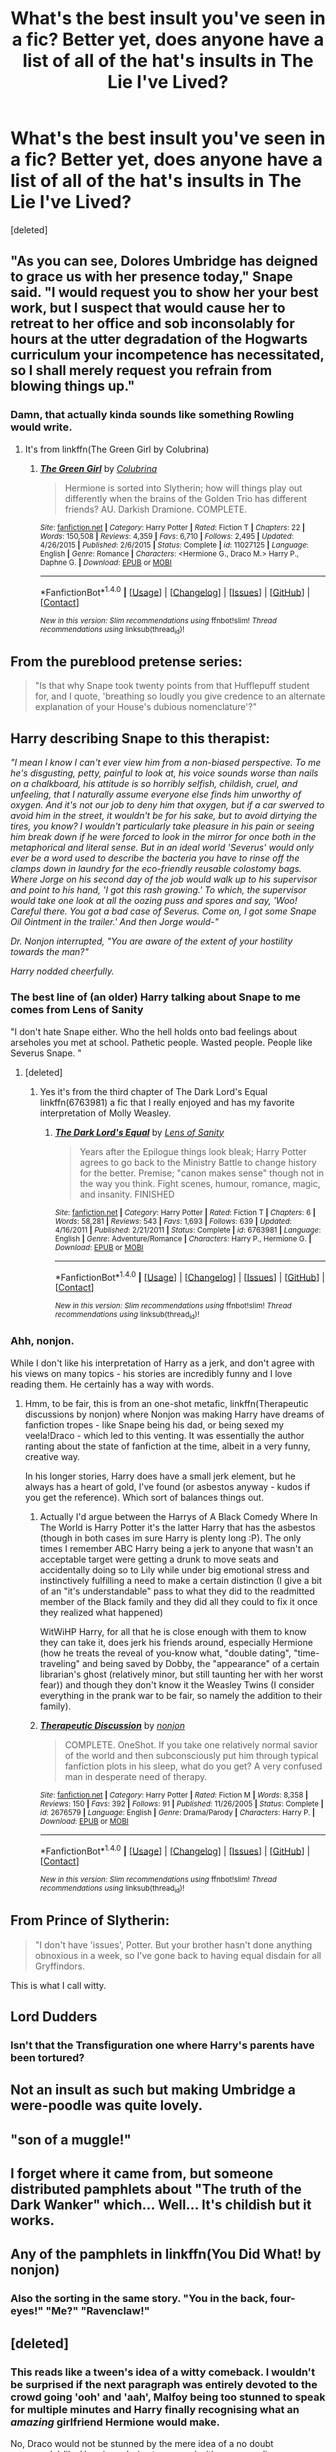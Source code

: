 #+TITLE: What's the best insult you've seen in a fic? Better yet, does anyone have a list of all of the hat's insults in The Lie I've Lived?

* What's the best insult you've seen in a fic? Better yet, does anyone have a list of all of the hat's insults in The Lie I've Lived?
:PROPERTIES:
:Score: 35
:DateUnix: 1497379809.0
:DateShort: 2017-Jun-13
:END:
[deleted]


** "As you can see, Dolores Umbridge has deigned to grace us with her presence today," Snape said. "I would request you to show her your best work, but I suspect that would cause her to retreat to her office and sob inconsolably for hours at the utter degradation of the Hogwarts curriculum your incompetence has necessitated, so I shall merely request you refrain from blowing things up."
:PROPERTIES:
:Author: cardboard-crown
:Score: 44
:DateUnix: 1497411740.0
:DateShort: 2017-Jun-14
:END:

*** Damn, that actually kinda sounds like something Rowling would write.
:PROPERTIES:
:Author: fflai
:Score: 9
:DateUnix: 1497429665.0
:DateShort: 2017-Jun-14
:END:

**** It's from linkffn(The Green Girl by Colubrina)
:PROPERTIES:
:Author: cardboard-crown
:Score: 4
:DateUnix: 1497434284.0
:DateShort: 2017-Jun-14
:END:

***** [[http://www.fanfiction.net/s/11027125/1/][*/The Green Girl/*]] by [[https://www.fanfiction.net/u/4314892/Colubrina][/Colubrina/]]

#+begin_quote
  Hermione is sorted into Slytherin; how will things play out differently when the brains of the Golden Trio has different friends? AU. Darkish Dramione. COMPLETE.
#+end_quote

^{/Site/: [[http://www.fanfiction.net/][fanfiction.net]] *|* /Category/: Harry Potter *|* /Rated/: Fiction T *|* /Chapters/: 22 *|* /Words/: 150,508 *|* /Reviews/: 4,359 *|* /Favs/: 6,710 *|* /Follows/: 2,495 *|* /Updated/: 4/26/2015 *|* /Published/: 2/6/2015 *|* /Status/: Complete *|* /id/: 11027125 *|* /Language/: English *|* /Genre/: Romance *|* /Characters/: <Hermione G., Draco M.> Harry P., Daphne G. *|* /Download/: [[http://www.ff2ebook.com/old/ffn-bot/index.php?id=11027125&source=ff&filetype=epub][EPUB]] or [[http://www.ff2ebook.com/old/ffn-bot/index.php?id=11027125&source=ff&filetype=mobi][MOBI]]}

--------------

*FanfictionBot*^{1.4.0} *|* [[[https://github.com/tusing/reddit-ffn-bot/wiki/Usage][Usage]]] | [[[https://github.com/tusing/reddit-ffn-bot/wiki/Changelog][Changelog]]] | [[[https://github.com/tusing/reddit-ffn-bot/issues/][Issues]]] | [[[https://github.com/tusing/reddit-ffn-bot/][GitHub]]] | [[[https://www.reddit.com/message/compose?to=tusing][Contact]]]

^{/New in this version: Slim recommendations using/ ffnbot!slim! /Thread recommendations using/ linksub(thread_id)!}
:PROPERTIES:
:Author: FanfictionBot
:Score: 2
:DateUnix: 1497434318.0
:DateShort: 2017-Jun-14
:END:


** From the pureblood pretense series:

#+begin_quote
  "Is that why Snape took twenty points from that Hufflepuff student for, and I quote, 'breathing so loudly you give credence to an alternate explanation of your House's dubious nomenclature'?"
#+end_quote
:PROPERTIES:
:Author: perfectauthentic
:Score: 16
:DateUnix: 1497419098.0
:DateShort: 2017-Jun-14
:END:


** Harry describing Snape to this therapist:

/"I mean I know I can't ever view him from a non-biased perspective. To me he's disgusting, petty, painful to look at, his voice sounds worse than nails on a chalkboard, his attitude is so horribly selfish, childish, cruel, and unfeeling, that I naturally assume everyone else finds him unworthy of oxygen. And it's not our job to deny him that oxygen, but if a car swerved to avoid him in the street, it wouldn't be for his sake, but to avoid dirtying the tires, you know? I wouldn't particularly take pleasure in his pain or seeing him break down if he were forced to look in the mirror for once both in the metaphorical and literal sense. But in an ideal world 'Severus' would only ever be a word used to describe the bacteria you have to rinse off the clamps down in laundry for the eco-friendly reusable colostomy bags. Where Jorge on his second day of the job would walk up to his supervisor and point to his hand, 'I got this rash growing.' To which, the supervisor would take one look at all the oozing puss and spores and say, 'Woo! Careful there. You got a bad case of Severus. Come on, I got some Snape Oil Ointment in the trailer.' And then Jorge would-"/

/Dr. Nonjon interrupted, "You are aware of the extent of your hostility towards the man?"/

/Harry nodded cheerfully./
:PROPERTIES:
:Author: T0lias
:Score: 66
:DateUnix: 1497382839.0
:DateShort: 2017-Jun-14
:END:

*** The best line of (an older) Harry talking about Snape to me comes from Lens of Sanity

"I don't hate Snape either. Who the hell holds onto bad feelings about arseholes you met at school. Pathetic people. Wasted people. People like Severus Snape. "
:PROPERTIES:
:Author: ATRDCI
:Score: 52
:DateUnix: 1497389799.0
:DateShort: 2017-Jun-14
:END:

**** [deleted]
:PROPERTIES:
:Score: 2
:DateUnix: 1497390252.0
:DateShort: 2017-Jun-14
:END:

***** Yes it's from the third chapter of The Dark Lord's Equal linkffn(6763981) a fic that I really enjoyed and has my favorite interpretation of Molly Weasley.
:PROPERTIES:
:Author: ATRDCI
:Score: 6
:DateUnix: 1497390701.0
:DateShort: 2017-Jun-14
:END:

****** [[http://www.fanfiction.net/s/6763981/1/][*/The Dark Lord's Equal/*]] by [[https://www.fanfiction.net/u/2468907/Lens-of-Sanity][/Lens of Sanity/]]

#+begin_quote
  Years after the Epilogue things look bleak; Harry Potter agrees to go back to the Ministry Battle to change history for the better. Premise; "canon makes sense" though not in the way you think. Fight scenes, humour, romance, magic, and insanity. FINISHED
#+end_quote

^{/Site/: [[http://www.fanfiction.net/][fanfiction.net]] *|* /Category/: Harry Potter *|* /Rated/: Fiction T *|* /Chapters/: 6 *|* /Words/: 58,281 *|* /Reviews/: 543 *|* /Favs/: 1,693 *|* /Follows/: 639 *|* /Updated/: 4/16/2011 *|* /Published/: 2/21/2011 *|* /Status/: Complete *|* /id/: 6763981 *|* /Language/: English *|* /Genre/: Adventure/Romance *|* /Characters/: Harry P., Hermione G. *|* /Download/: [[http://www.ff2ebook.com/old/ffn-bot/index.php?id=6763981&source=ff&filetype=epub][EPUB]] or [[http://www.ff2ebook.com/old/ffn-bot/index.php?id=6763981&source=ff&filetype=mobi][MOBI]]}

--------------

*FanfictionBot*^{1.4.0} *|* [[[https://github.com/tusing/reddit-ffn-bot/wiki/Usage][Usage]]] | [[[https://github.com/tusing/reddit-ffn-bot/wiki/Changelog][Changelog]]] | [[[https://github.com/tusing/reddit-ffn-bot/issues/][Issues]]] | [[[https://github.com/tusing/reddit-ffn-bot/][GitHub]]] | [[[https://www.reddit.com/message/compose?to=tusing][Contact]]]

^{/New in this version: Slim recommendations using/ ffnbot!slim! /Thread recommendations using/ linksub(thread_id)!}
:PROPERTIES:
:Author: FanfictionBot
:Score: 1
:DateUnix: 1497390716.0
:DateShort: 2017-Jun-14
:END:


*** Ahh, nonjon.

While I don't like his interpretation of Harry as a jerk, and don't agree with his views on many topics - his stories are incredibly funny and I love reading them. He certainly has a way with words.
:PROPERTIES:
:Author: fflai
:Score: 11
:DateUnix: 1497385968.0
:DateShort: 2017-Jun-14
:END:

**** Hmm, to be fair, this is from an one-shot metafic, linkffn(Therapeutic discussions by nonjon) where Nonjon was making Harry have dreams of fanfiction tropes - like Snape being his dad, or being sexed my veela!Draco - which led to this venting. It was essentially the author ranting about the state of fanfiction at the time, albeit in a very funny, creative way.

In his longer stories, Harry does have a small jerk element, but he always has a heart of gold, I've found (or asbestos anyway - kudos if you get the reference). Which sort of balances things out.
:PROPERTIES:
:Author: T0lias
:Score: 8
:DateUnix: 1497403193.0
:DateShort: 2017-Jun-14
:END:

***** Actually I'd argue between the Harrys of A Black Comedy Where In The World is Harry Potter it's the latter Harry that has the asbestos (though in both cases im sure Harry is plenty long :P). The only times I remember ABC Harry being a jerk to anyone that wasn't an acceptable target were getting a drunk to move seats and accidentally doing so to Lily while under big emotional stress and instinctively fulfilling a need to make a certain distinction (I give a bit of an "it's understandable" pass to what they did to the readmitted member of the Black family and they did all they could to fix it once they realized what happened)

WitWiHP Harry, for all that he is close enough with them to know they can take it, does jerk his friends around, especially Hermione (how he treats the reveal of you-know what, "double dating", "time-traveling" and being saved by Dobby, the "appearance" of a certain librarian's ghost (relatively minor, but still taunting her with her worst fear)) and though they don't know it the Weasley Twins (I consider everything in the prank war to be fair, so namely the addition to their family).
:PROPERTIES:
:Author: ATRDCI
:Score: 2
:DateUnix: 1497447317.0
:DateShort: 2017-Jun-14
:END:


***** [[http://www.fanfiction.net/s/2676579/1/][*/Therapeutic Discussion/*]] by [[https://www.fanfiction.net/u/649528/nonjon][/nonjon/]]

#+begin_quote
  COMPLETE. OneShot. If you take one relatively normal savior of the world and then subconsciously put him through typical fanfiction plots in his sleep, what do you get? A very confused man in desperate need of therapy.
#+end_quote

^{/Site/: [[http://www.fanfiction.net/][fanfiction.net]] *|* /Category/: Harry Potter *|* /Rated/: Fiction M *|* /Words/: 8,358 *|* /Reviews/: 150 *|* /Favs/: 392 *|* /Follows/: 91 *|* /Published/: 11/26/2005 *|* /Status/: Complete *|* /id/: 2676579 *|* /Language/: English *|* /Genre/: Drama/Parody *|* /Characters/: Harry P. *|* /Download/: [[http://www.ff2ebook.com/old/ffn-bot/index.php?id=2676579&source=ff&filetype=epub][EPUB]] or [[http://www.ff2ebook.com/old/ffn-bot/index.php?id=2676579&source=ff&filetype=mobi][MOBI]]}

--------------

*FanfictionBot*^{1.4.0} *|* [[[https://github.com/tusing/reddit-ffn-bot/wiki/Usage][Usage]]] | [[[https://github.com/tusing/reddit-ffn-bot/wiki/Changelog][Changelog]]] | [[[https://github.com/tusing/reddit-ffn-bot/issues/][Issues]]] | [[[https://github.com/tusing/reddit-ffn-bot/][GitHub]]] | [[[https://www.reddit.com/message/compose?to=tusing][Contact]]]

^{/New in this version: Slim recommendations using/ ffnbot!slim! /Thread recommendations using/ linksub(thread_id)!}
:PROPERTIES:
:Author: FanfictionBot
:Score: 1
:DateUnix: 1497403214.0
:DateShort: 2017-Jun-14
:END:


** From Prince of Slytherin:

#+begin_quote
  "I don't have 'issues', Potter. But your brother hasn't done anything obnoxious in a week, so I've gone back to having equal disdain for all Gryffindors.
#+end_quote

This is what I call witty.
:PROPERTIES:
:Author: ScottPress
:Score: 11
:DateUnix: 1497416951.0
:DateShort: 2017-Jun-14
:END:


** Lord Dudders
:PROPERTIES:
:Author: Curiousthe
:Score: 8
:DateUnix: 1497382365.0
:DateShort: 2017-Jun-14
:END:

*** Isn't that the Transfiguration one where Harry's parents have been tortured?
:PROPERTIES:
:Score: 3
:DateUnix: 1497497969.0
:DateShort: 2017-Jun-15
:END:


** Not an insult as such but making Umbridge a were-poodle was quite lovely.
:PROPERTIES:
:Author: Freshenstein
:Score: 2
:DateUnix: 1497469598.0
:DateShort: 2017-Jun-15
:END:


** "son of a muggle!"
:PROPERTIES:
:Author: solidmentalgrace
:Score: 3
:DateUnix: 1497382229.0
:DateShort: 2017-Jun-14
:END:


** I forget where it came from, but someone distributed pamphlets about "The truth of the Dark Wanker" which... Well... It's childish but it works.
:PROPERTIES:
:Author: motoko_urashima
:Score: 1
:DateUnix: 1497434513.0
:DateShort: 2017-Jun-14
:END:


** Any of the pamphlets in linkffn(You Did What! by nonjon)
:PROPERTIES:
:Score: 1
:DateUnix: 1497498044.0
:DateShort: 2017-Jun-15
:END:

*** Also the sorting in the same story. "You in the back, four-eyes!" "Me?" "Ravenclaw!"
:PROPERTIES:
:Score: 1
:DateUnix: 1497535451.0
:DateShort: 2017-Jun-15
:END:


** [deleted]
:PROPERTIES:
:Score: -15
:DateUnix: 1497381814.0
:DateShort: 2017-Jun-13
:END:

*** This reads like a tween's idea of a witty comeback. I wouldn't be surprised if the next paragraph was entirely devoted to the crowd going 'ooh' and 'aah', Malfoy being too stunned to speak for multiple minutes and Harry finally recognising what an /amazing/ girlfriend Hermione would make.

No, Draco would not be stunned by the mere idea of a no doubt supermodel-like Hermione /daring/ to respond with a very mediocre comeback.
:PROPERTIES:
:Author: SaberToothedRock
:Score: 65
:DateUnix: 1497383391.0
:DateShort: 2017-Jun-14
:END:

**** And then everyone clapped.
:PROPERTIES:
:Author: moralfaq
:Score: 42
:DateUnix: 1497384077.0
:DateShort: 2017-Jun-14
:END:

***** and cheered
:PROPERTIES:
:Author: TLLT14
:Score: 18
:DateUnix: 1497386015.0
:DateShort: 2017-Jun-14
:END:

****** And then Hermione posted it on Facebook and unfriended everyone who called her out on it being fake.
:PROPERTIES:
:Score: 25
:DateUnix: 1497386645.0
:DateShort: 2017-Jun-14
:END:

******* Now I want to read a facebook!Hermione story. Can you imagine?

"Like this post for house elf freedom! 100 likes = 1 elf freed!"
:PROPERTIES:
:Author: T0lias
:Score: 9
:DateUnix: 1497403426.0
:DateShort: 2017-Jun-14
:END:

******** Oh Merlin's beard, shes the equivalent of "likes for Jesus"
:PROPERTIES:
:Author: TheRedSpeedster
:Score: 2
:DateUnix: 1497425125.0
:DateShort: 2017-Jun-14
:END:


****** And was given $100% by everyone in the crowd.
:PROPERTIES:
:Author: Dorgamund
:Score: 1
:DateUnix: 1497460968.0
:DateShort: 2017-Jun-14
:END:


**** I'm crying laughing at this reply - what was the original comment?
:PROPERTIES:
:Score: 2
:DateUnix: 1497878991.0
:DateShort: 2017-Jun-19
:END:

***** Can't remember exactly but it was something along the lines of this (you'll know exactly what I'm talking about if you've read one too many mediocre fics - for your sake I hope you don't then!):

Evil Sneering Draco: Hey mudblood.

Sycophantic Crowd: Gasp!

Supermodel Hermione: Hey Draco, if you were any more inbred what would you be?

Draco flaps his mouth open and shut like a fish, amazed and appalled that a mudblood knows how to speak. Pansy starts turning red with rage. Crabbe and Goyle do nothing because they've not been mentioned once in the entire fic (all 600,000 meandering words of it), presumably due to the author forgetting they existed.

Supermodel Hermione: A /sandwich!/

Crowd loses their collective shit.

Tears of humiliation start gathering in the corners of Dracos eyes as Malfoy Sr. disowns him and Narcissa throws away his favourite teddy bear named Voldums.

Supermodel Hermione flips her hair over her shoulder, wearing a confident smirk highlighted by her red lipgloss (or whatever's cool on the playground these days) as she exits stage left. Meanwhile Harry finally realises that he's in love with her, Ron eats three dead pigs in one sitting and oh god now there's an Evil Weasley (sub)plot (calling it a 'plot' might be too kind) and kill me now.
:PROPERTIES:
:Author: SaberToothedRock
:Score: 2
:DateUnix: 1497881299.0
:DateShort: 2017-Jun-19
:END:

